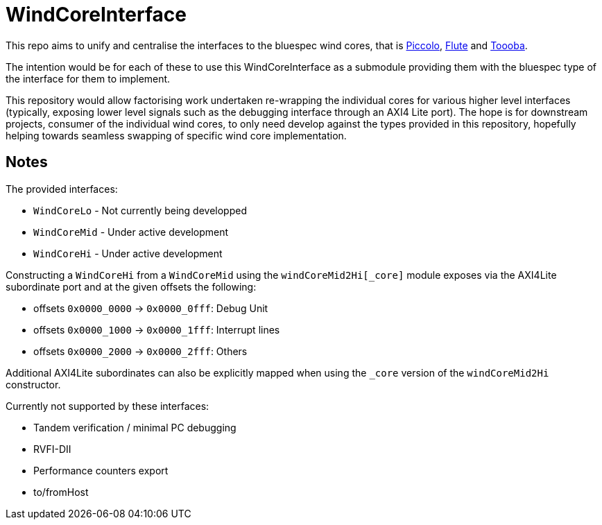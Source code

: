= WindCoreInterface

This repo aims to unify and centralise the interfaces to the bluespec wind
cores, that is https://github.com/bluespec/Piccolo[Piccolo],
https://github.com/bluespec/Flute[Flute] and
https://github.com/bluespec/Toooba/[Toooba].

The intention would be for each of these to use this WindCoreInterface as a
submodule providing them with the bluespec type of the interface for them to
implement.

This repository would allow factorising work undertaken re-wrapping the
individual cores for various higher level interfaces (typically, exposing lower
level signals such as the debugging interface through an AXI4 Lite port).
The hope is for downstream projects, consumer of the individual wind cores, to
only need develop against the types provided in this repository, hopefully
helping towards seamless swapping of specific wind core implementation.

== Notes

The provided interfaces:

* `WindCoreLo`  - Not currently being developped
* `WindCoreMid` - Under active development
* `WindCoreHi`  - Under active development

Constructing a `WindCoreHi` from a `WindCoreMid` using the
`windCoreMid2Hi[_core]` module exposes via the AXI4Lite subordinate port and at
the given offsets the following:

  - offsets `0x0000_0000` -> `0x0000_0fff`: Debug Unit
  - offsets `0x0000_1000` -> `0x0000_1fff`: Interrupt lines
  - offsets `0x0000_2000` -> `0x0000_2fff`: Others

Additional AXI4Lite subordinates can also be explicitly mapped when using the
`_core` version of the `windCoreMid2Hi` constructor.

Currently not supported by these interfaces:

* Tandem verification / minimal PC debugging
* RVFI-DII
* Performance counters export
* to/fromHost
